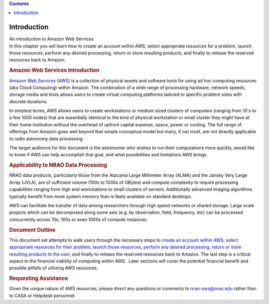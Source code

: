 .. contents::
   :depth: 3
..

.. container::
   :name: viewlet-above-content-title

Introduction
============

.. container::
   :name: viewlet-below-content-title

.. container:: documentDescription description

   An introduction to Amazon Web Services

.. container:: section
   :name: viewlet-above-content-body

.. container:: section
   :name: content-core

   .. container::
      :name: parent-fieldname-text

      In this chapter you will learn how to create an account within
      AWS, select appropriate resources for a problem, launch those
      resources, perform any desired processing, return or store
      resulting products, and finally to release the reserved resources
      back to Amazon.

      |image1|

      .. rubric:: Amazon Web Services Introduction
         :name: amazon-web-services-introduction

      `Amazon Web Services (AWS) <https://aws.amazon.com/>`__ is a
      collection of physical assets and software tools for using ad hoc
      computing resources (aka Cloud Computing) within Amazon. The
      combination of a wide range of processing hardware, network
      speeds, storage media and tools allows users to create virtual
      computing platforms tailored to specific problem sizes with
      discrete durations.

      In simplest terms, AWS allows users to create workstations or
      medium sized clusters of computers (ranging from 10's to a few
      1000 nodes) that are essentially identical to the kind of physical
      workstation or small cluster they might have at their home
      institution without the overhead of upfront capital expense,
      space, power or cooling. The full range of offerings from Amazon
      goes well beyond that simple conceptual model but many, if not
      most, are not directly applicable to radio astronomy data
      processing.

      The target audience for this document is the astronomer who wishes
      to run their computations more quickly, would like to know if AWS
      can help accomplish that goal, and what possibilities and
      limitations AWS brings.

      .. rubric:: Applicability to NRAO Data Processing
         :name: applicability-to-nrao-data-processing

      NRAO data products, particularly those from the Atacama Large
      Millimeter Array (ALMA) and the Jansky Very Large Array (JVLA),
      are of sufficient volume (100s to 1000s of GBytes) and compute
      complexity to require processing capabilities ranging from high
      end workstations to small clusters of servers. Additionally
      advanced imaging algorithms typically benefit from more system
      memory than is likely available on standard desktops.

      AWS can facilitate the transfer of data among researchers through
      high speed networks or shared storage. Large scale projects which
      can be decomposed along some axis (e.g. by observation, field,
      frequency, etc) can be processed concurrently across 10s, 100s or
      even 1000s of compute instances.

      .. rubric:: Document Outline
         :name: document-outline

      This document set attempts to walk users through the necessary
      steps to `create an account within
      AWS <https://casa.nrao.edu/casadocs-devel/stable/usingcasa/casa-on-amazon-web-services/account-and-user-setup>`__,
      `select appropriate resources for their
      problem <https://casa.nrao.edu/casadocs-devel/stable/usingcasa/casa-on-amazon-web-services/amazon-machine-images>`__,
      `launch those
      resources <https://casa.nrao.edu/casadocs-devel/stable/usingcasa/casa-on-amazon-web-services/amazon-machine-images>`__,
      `perform any desired
      processing <https://casa.nrao.edu/casadocs-devel/stable/usingcasa/casa-on-amazon-web-services/instances>`__,
      `return or store resulting products to the
      user <https://casa.nrao.edu/casadocs-devel/stable/usingcasa/casa-on-amazon-web-services/storage>`__,
      and finally to release the reserved resources back to Amazon. The
      last step is a critical aspect to the financial viability of
      computing within AWS.  Later sections will cover the potential
      financial benefit and possible pitfalls of utilizing AWS
      resources.

      .. rubric:: Requesting Assistance
         :name: requesting-assistance

      Given the unique nature of AWS resources, please direct any
      questions or comments to
      `nrao-aws@nrao.edu <mailto:nrao-aws@nrao.edu?subject=AWS%20Questions/Comments>`__
      rather than to CASA or Helpdesk personnel.

.. container:: section
   :name: viewlet-below-content-body

.. |image1| image:: https://casa.nrao.edu/casadocs-devel/stable/usingcasa/casa-on-amazon-web-services/aws-logo.jpg/@@images/4d287ee3-0f7e-48d1-93a2-c816cb4d067f.jpeg
   :class: image-inline
   :width: 442px
   :height: 168px
